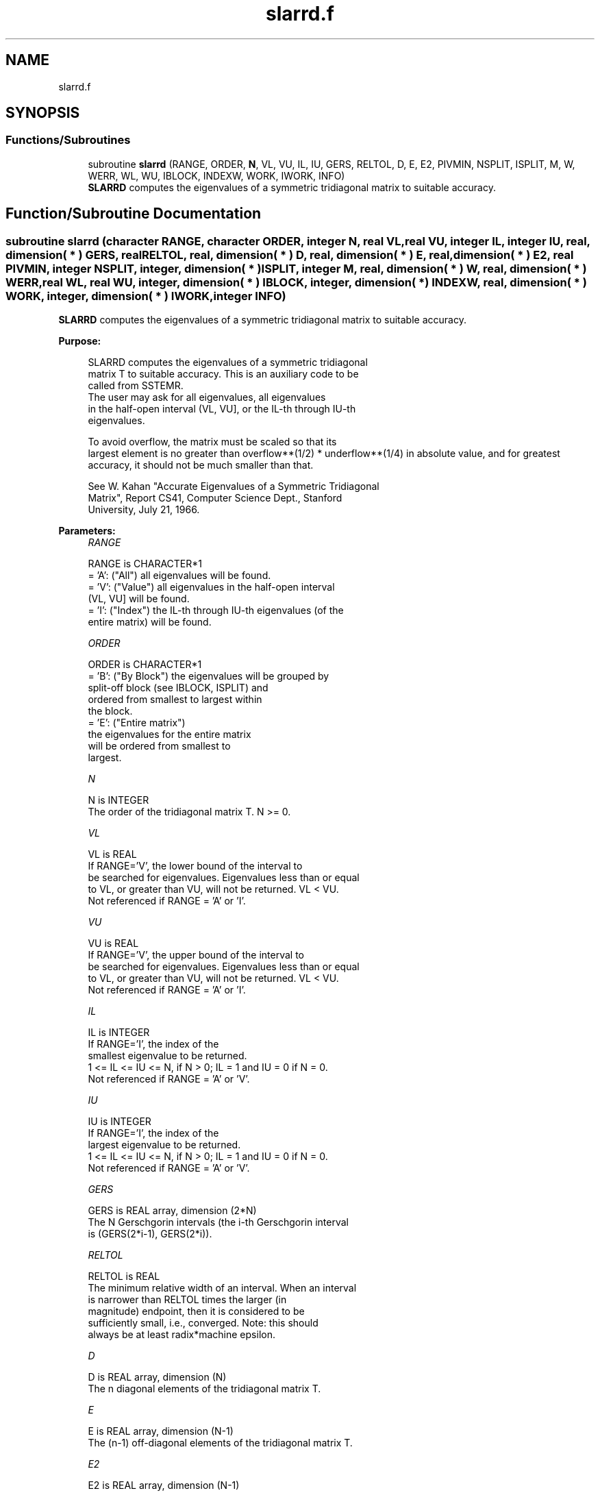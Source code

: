 .TH "slarrd.f" 3 "Tue Nov 14 2017" "Version 3.8.0" "LAPACK" \" -*- nroff -*-
.ad l
.nh
.SH NAME
slarrd.f
.SH SYNOPSIS
.br
.PP
.SS "Functions/Subroutines"

.in +1c
.ti -1c
.RI "subroutine \fBslarrd\fP (RANGE, ORDER, \fBN\fP, VL, VU, IL, IU, GERS, RELTOL, D, E, E2, PIVMIN, NSPLIT, ISPLIT, M, W, WERR, WL, WU, IBLOCK, INDEXW, WORK, IWORK, INFO)"
.br
.RI "\fBSLARRD\fP computes the eigenvalues of a symmetric tridiagonal matrix to suitable accuracy\&. "
.in -1c
.SH "Function/Subroutine Documentation"
.PP 
.SS "subroutine slarrd (character RANGE, character ORDER, integer N, real VL, real VU, integer IL, integer IU, real, dimension( * ) GERS, real RELTOL, real, dimension( * ) D, real, dimension( * ) E, real, dimension( * ) E2, real PIVMIN, integer NSPLIT, integer, dimension( * ) ISPLIT, integer M, real, dimension( * ) W, real, dimension( * ) WERR, real WL, real WU, integer, dimension( * ) IBLOCK, integer, dimension( * ) INDEXW, real, dimension( * ) WORK, integer, dimension( * ) IWORK, integer INFO)"

.PP
\fBSLARRD\fP computes the eigenvalues of a symmetric tridiagonal matrix to suitable accuracy\&.  
.PP
\fBPurpose: \fP
.RS 4

.PP
.nf
 SLARRD computes the eigenvalues of a symmetric tridiagonal
 matrix T to suitable accuracy. This is an auxiliary code to be
 called from SSTEMR.
 The user may ask for all eigenvalues, all eigenvalues
 in the half-open interval (VL, VU], or the IL-th through IU-th
 eigenvalues.

 To avoid overflow, the matrix must be scaled so that its
 largest element is no greater than overflow**(1/2) * underflow**(1/4) in absolute value, and for greatest
 accuracy, it should not be much smaller than that.

 See W. Kahan "Accurate Eigenvalues of a Symmetric Tridiagonal
 Matrix", Report CS41, Computer Science Dept., Stanford
 University, July 21, 1966.
.fi
.PP
 
.RE
.PP
\fBParameters:\fP
.RS 4
\fIRANGE\fP 
.PP
.nf
          RANGE is CHARACTER*1
          = 'A': ("All")   all eigenvalues will be found.
          = 'V': ("Value") all eigenvalues in the half-open interval
                           (VL, VU] will be found.
          = 'I': ("Index") the IL-th through IU-th eigenvalues (of the
                           entire matrix) will be found.
.fi
.PP
.br
\fIORDER\fP 
.PP
.nf
          ORDER is CHARACTER*1
          = 'B': ("By Block") the eigenvalues will be grouped by
                              split-off block (see IBLOCK, ISPLIT) and
                              ordered from smallest to largest within
                              the block.
          = 'E': ("Entire matrix")
                              the eigenvalues for the entire matrix
                              will be ordered from smallest to
                              largest.
.fi
.PP
.br
\fIN\fP 
.PP
.nf
          N is INTEGER
          The order of the tridiagonal matrix T.  N >= 0.
.fi
.PP
.br
\fIVL\fP 
.PP
.nf
          VL is REAL
          If RANGE='V', the lower bound of the interval to
          be searched for eigenvalues.  Eigenvalues less than or equal
          to VL, or greater than VU, will not be returned.  VL < VU.
          Not referenced if RANGE = 'A' or 'I'.
.fi
.PP
.br
\fIVU\fP 
.PP
.nf
          VU is REAL
          If RANGE='V', the upper bound of the interval to
          be searched for eigenvalues.  Eigenvalues less than or equal
          to VL, or greater than VU, will not be returned.  VL < VU.
          Not referenced if RANGE = 'A' or 'I'.
.fi
.PP
.br
\fIIL\fP 
.PP
.nf
          IL is INTEGER
          If RANGE='I', the index of the
          smallest eigenvalue to be returned.
          1 <= IL <= IU <= N, if N > 0; IL = 1 and IU = 0 if N = 0.
          Not referenced if RANGE = 'A' or 'V'.
.fi
.PP
.br
\fIIU\fP 
.PP
.nf
          IU is INTEGER
          If RANGE='I', the index of the
          largest eigenvalue to be returned.
          1 <= IL <= IU <= N, if N > 0; IL = 1 and IU = 0 if N = 0.
          Not referenced if RANGE = 'A' or 'V'.
.fi
.PP
.br
\fIGERS\fP 
.PP
.nf
          GERS is REAL array, dimension (2*N)
          The N Gerschgorin intervals (the i-th Gerschgorin interval
          is (GERS(2*i-1), GERS(2*i)).
.fi
.PP
.br
\fIRELTOL\fP 
.PP
.nf
          RELTOL is REAL
          The minimum relative width of an interval.  When an interval
          is narrower than RELTOL times the larger (in
          magnitude) endpoint, then it is considered to be
          sufficiently small, i.e., converged.  Note: this should
          always be at least radix*machine epsilon.
.fi
.PP
.br
\fID\fP 
.PP
.nf
          D is REAL array, dimension (N)
          The n diagonal elements of the tridiagonal matrix T.
.fi
.PP
.br
\fIE\fP 
.PP
.nf
          E is REAL array, dimension (N-1)
          The (n-1) off-diagonal elements of the tridiagonal matrix T.
.fi
.PP
.br
\fIE2\fP 
.PP
.nf
          E2 is REAL array, dimension (N-1)
          The (n-1) squared off-diagonal elements of the tridiagonal matrix T.
.fi
.PP
.br
\fIPIVMIN\fP 
.PP
.nf
          PIVMIN is REAL
          The minimum pivot allowed in the Sturm sequence for T.
.fi
.PP
.br
\fINSPLIT\fP 
.PP
.nf
          NSPLIT is INTEGER
          The number of diagonal blocks in the matrix T.
          1 <= NSPLIT <= N.
.fi
.PP
.br
\fIISPLIT\fP 
.PP
.nf
          ISPLIT is INTEGER array, dimension (N)
          The splitting points, at which T breaks up into submatrices.
          The first submatrix consists of rows/columns 1 to ISPLIT(1),
          the second of rows/columns ISPLIT(1)+1 through ISPLIT(2),
          etc., and the NSPLIT-th consists of rows/columns
          ISPLIT(NSPLIT-1)+1 through ISPLIT(NSPLIT)=N.
          (Only the first NSPLIT elements will actually be used, but
          since the user cannot know a priori what value NSPLIT will
          have, N words must be reserved for ISPLIT.)
.fi
.PP
.br
\fIM\fP 
.PP
.nf
          M is INTEGER
          The actual number of eigenvalues found. 0 <= M <= N.
          (See also the description of INFO=2,3.)
.fi
.PP
.br
\fIW\fP 
.PP
.nf
          W is REAL array, dimension (N)
          On exit, the first M elements of W will contain the
          eigenvalue approximations. SLARRD computes an interval
          I_j = (a_j, b_j] that includes eigenvalue j. The eigenvalue
          approximation is given as the interval midpoint
          W(j)= ( a_j + b_j)/2. The corresponding error is bounded by
          WERR(j) = abs( a_j - b_j)/2
.fi
.PP
.br
\fIWERR\fP 
.PP
.nf
          WERR is REAL array, dimension (N)
          The error bound on the corresponding eigenvalue approximation
          in W.
.fi
.PP
.br
\fIWL\fP 
.PP
.nf
          WL is REAL
.fi
.PP
.br
\fIWU\fP 
.PP
.nf
          WU is REAL
          The interval (WL, WU] contains all the wanted eigenvalues.
          If RANGE='V', then WL=VL and WU=VU.
          If RANGE='A', then WL and WU are the global Gerschgorin bounds
                        on the spectrum.
          If RANGE='I', then WL and WU are computed by SLAEBZ from the
                        index range specified.
.fi
.PP
.br
\fIIBLOCK\fP 
.PP
.nf
          IBLOCK is INTEGER array, dimension (N)
          At each row/column j where E(j) is zero or small, the
          matrix T is considered to split into a block diagonal
          matrix.  On exit, if INFO = 0, IBLOCK(i) specifies to which
          block (from 1 to the number of blocks) the eigenvalue W(i)
          belongs.  (SLARRD may use the remaining N-M elements as
          workspace.)
.fi
.PP
.br
\fIINDEXW\fP 
.PP
.nf
          INDEXW is INTEGER array, dimension (N)
          The indices of the eigenvalues within each block (submatrix);
          for example, INDEXW(i)= j and IBLOCK(i)=k imply that the
          i-th eigenvalue W(i) is the j-th eigenvalue in block k.
.fi
.PP
.br
\fIWORK\fP 
.PP
.nf
          WORK is REAL array, dimension (4*N)
.fi
.PP
.br
\fIIWORK\fP 
.PP
.nf
          IWORK is INTEGER array, dimension (3*N)
.fi
.PP
.br
\fIINFO\fP 
.PP
.nf
          INFO is INTEGER
          = 0:  successful exit
          < 0:  if INFO = -i, the i-th argument had an illegal value
          > 0:  some or all of the eigenvalues failed to converge or
                were not computed:
                =1 or 3: Bisection failed to converge for some
                        eigenvalues; these eigenvalues are flagged by a
                        negative block number.  The effect is that the
                        eigenvalues may not be as accurate as the
                        absolute and relative tolerances.  This is
                        generally caused by unexpectedly inaccurate
                        arithmetic.
                =2 or 3: RANGE='I' only: Not all of the eigenvalues
                        IL:IU were found.
                        Effect: M < IU+1-IL
                        Cause:  non-monotonic arithmetic, causing the
                                Sturm sequence to be non-monotonic.
                        Cure:   recalculate, using RANGE='A', and pick
                                out eigenvalues IL:IU.  In some cases,
                                increasing the PARAMETER "FUDGE" may
                                make things work.
                = 4:    RANGE='I', and the Gershgorin interval
                        initially used was too small.  No eigenvalues
                        were computed.
                        Probable cause: your machine has sloppy
                                        floating-point arithmetic.
                        Cure: Increase the PARAMETER "FUDGE",
                              recompile, and try again.
.fi
.PP
 
.RE
.PP
\fBInternal Parameters: \fP
.RS 4

.PP
.nf
  FUDGE   REAL, default = 2
          A "fudge factor" to widen the Gershgorin intervals.  Ideally,
          a value of 1 should work, but on machines with sloppy
          arithmetic, this needs to be larger.  The default for
          publicly released versions should be large enough to handle
          the worst machine around.  Note that this has no effect
          on accuracy of the solution.
.fi
.PP
.RE
.PP
\fBContributors: \fP
.RS 4
W\&. Kahan, University of California, Berkeley, USA 
.br
 Beresford Parlett, University of California, Berkeley, USA 
.br
 Jim Demmel, University of California, Berkeley, USA 
.br
 Inderjit Dhillon, University of Texas, Austin, USA 
.br
 Osni Marques, LBNL/NERSC, USA 
.br
 Christof Voemel, University of California, Berkeley, USA 
.br
 
.RE
.PP
\fBAuthor:\fP
.RS 4
Univ\&. of Tennessee 
.PP
Univ\&. of California Berkeley 
.PP
Univ\&. of Colorado Denver 
.PP
NAG Ltd\&. 
.RE
.PP
\fBDate:\fP
.RS 4
June 2016 
.RE
.PP

.PP
Definition at line 331 of file slarrd\&.f\&.
.SH "Author"
.PP 
Generated automatically by Doxygen for LAPACK from the source code\&.
